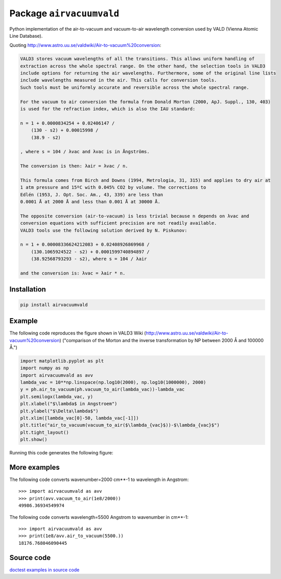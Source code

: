 Package ``airvacuumvald``
=========================

Python implementation of the air-to-vacuum and vacuum-to-air wavelength conversion used by VALD
(Vienna Atomic Line Database).

Quoting `<http://www.astro.uu.se/valdwiki/Air-to-vacuum%20conversion>`_:

.. code:: none

    VALD3 stores vacuum wavelengths of all the transitions. This allows uniform handling of 
    extraction across the whole spectral range. On the other hand, the selection tools in VALD3 
    include options for returning the air wavelengths. Furthermore, some of the original line lists 
    include wavelengths measured in the air. This calls for conversion tools. 
    Such tools must be uniformly accurate and reversible across the whole spectral range.
    
    For the vacuum to air conversion the formula from Donald Morton (2000, ApJ. Suppl., 130, 403) 
    is used for the refraction index, which is also the IAU standard:
    
    n = 1 + 0.0000834254 + 0.02406147 / 
        (130 - s2) + 0.00015998 / 
        (38.9 - s2)
        
    , where s = 104 / λvac and λvac is in Ångströms.
    
    The conversion is then: λair = λvac / n.
    
    This formula comes from Birch and Downs (1994, Metrologia, 31, 315) and applies to dry air at 
    1 atm pressure and 15ºC with 0.045% CO2 by volume. The corrections to 
    Edlén (1953, J. Opt. Soc. Am., 43, 339) are less than 
    0.0001 Å at 2000 Å and less than 0.001 Å at 30000 Å.
    
    The opposite conversion (air-to-vacuum) is less trivial because n depends on λvac and 
    conversion equations with sufficient precision are not readily available. 
    VALD3 tools use the following solution derived by N. Piskunov:
    
    n = 1 + 0.00008336624212083 + 0.02408926869968 / 
        (130.1065924522 - s2) + 0.0001599740894897 / 
        (38.92568793293 - s2), where s = 104 / λair 
        
    and the conversion is: λvac = λair * n. 

Installation
------------

.. code:: shell

    pip install airvacuumvald

Example
-------

The following code reproduces the figure
shown in VALD3 Wiki (http://www.astro.uu.se/valdwiki/Air-to-vacuum%20conversion)
("comparison of the Morton and the inverse transformation by NP between 2000 Å and 100000 Å.")

.. code:: python

    import matplotlib.pyplot as plt
    import numpy as np
    import airvacuumvald as avv
    lambda_vac = 10**np.linspace(np.log10(2000), np.log10(1000000), 2000)
    y = ph.air_to_vacuum(ph.vacuum_to_air(lambda_vac))-lambda_vac
    plt.semilogx(lambda_vac, y)
    plt.xlabel("$\lambda$ in Angstroem")
    plt.ylabel("$\Delta\lambda$")
    plt.xlim([lambda_vac[0]-50, lambda_vac[-1]])
    plt.title("air_to_vacuum(vacuum_to_air($\lambda_{vac}$))-$\lambda_{vac}$")
    plt.tight_layout()
    plt.show()

Running this code generates the following figure:

|image0|

.. |image0| image:: figure1.png

More examples
-------------

The following code converts wavenumber=2000 cm**-1 to wavelength in Angstrom::


    >>> import airvacuumvald as avv
    >>> print(avv.vacuum_to_air(1e8/2000))
    49986.36934549974


The following code converts wavelength=5500 Angstrom to wavenumber in cm**-1::

    >>> import airvacuumvald as avv
    >>> print(1e8/avv.air_to_vacuum(5500.))
    18176.768046090445

Source code
-----------

`doctest examples in source code <airvacuumvald/airvacuum.py>`_
